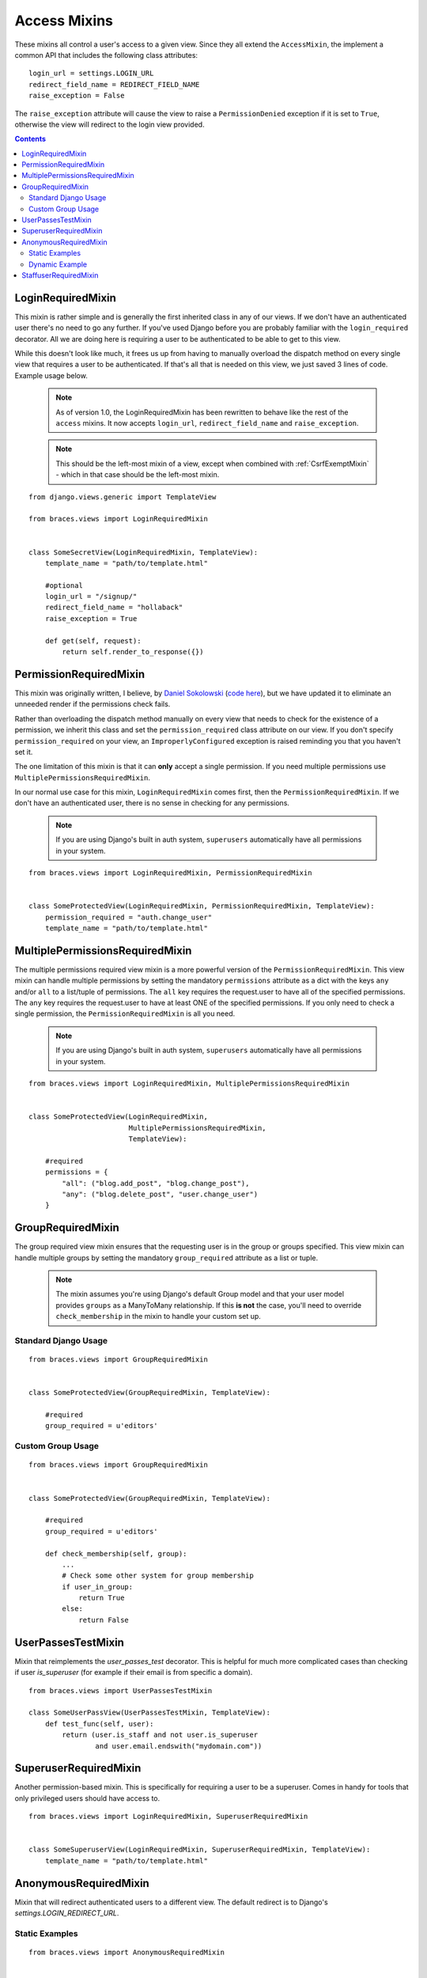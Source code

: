 Access Mixins
=============

These mixins all control a user's access to a given view. Since they all extend the ``AccessMixin``, the implement a common API that includes the following class attributes:

::

    login_url = settings.LOGIN_URL
    redirect_field_name = REDIRECT_FIELD_NAME
    raise_exception = False

The ``raise_exception`` attribute will cause the view to raise a ``PermissionDenied`` exception if it is set to ``True``, otherwise the view will redirect to the login view provided.

.. contents::

.. _LoginRequiredMixin:

LoginRequiredMixin
------------------

This mixin is rather simple and is generally the first inherited class in any of our views. If we don't have an authenticated user there's no need to go any further. If you've used Django before you are probably familiar with the ``login_required`` decorator.  All we are doing here is requiring a user to be authenticated to be able to get to this view.

While this doesn't look like much, it frees us up from having to manually overload the dispatch method on every single view that requires a user to be authenticated. If that's all that is needed on this view, we just saved 3 lines of code. Example usage below.

    .. note::
        As of version 1.0, the LoginRequiredMixin has been rewritten to behave like the rest of the ``access`` mixins. It now accepts ``login_url``, ``redirect_field_name``
        and ``raise_exception``.

    .. note::

        This should be the left-most mixin of a view, except when combined with :ref:`CsrfExemptMixin` - which in that case should be the left-most mixin.

::

    from django.views.generic import TemplateView

    from braces.views import LoginRequiredMixin


    class SomeSecretView(LoginRequiredMixin, TemplateView):
        template_name = "path/to/template.html"

        #optional
        login_url = "/signup/"
        redirect_field_name = "hollaback"
        raise_exception = True

        def get(self, request):
            return self.render_to_response({})

.. _PermissionRequiredMixin:

PermissionRequiredMixin
-----------------------

This mixin was originally written, I believe, by `Daniel Sokolowski`_ (`code here`_), but we have updated it to eliminate an unneeded render if the permissions check fails.

Rather than overloading the dispatch method manually on every view that needs to check for the existence of a permission, we inherit this class and set the ``permission_required`` class attribute on our view. If you don't specify ``permission_required`` on your view, an ``ImproperlyConfigured`` exception is raised reminding you that you haven't set it.

The one limitation of this mixin is that it can **only** accept a single permission. If you need multiple permissions use ``MultiplePermissionsRequiredMixin``.

In our normal use case for this mixin, ``LoginRequiredMixin`` comes first, then the ``PermissionRequiredMixin``. If we don't have an authenticated user, there is no sense in checking for any permissions.

    .. note::
        If you are using Django's built in auth system, ``superusers`` automatically have all permissions in your system.

::

    from braces.views import LoginRequiredMixin, PermissionRequiredMixin


    class SomeProtectedView(LoginRequiredMixin, PermissionRequiredMixin, TemplateView):
        permission_required = "auth.change_user"
        template_name = "path/to/template.html"


.. _MultiplePermissionsRequiredMixin:

MultiplePermissionsRequiredMixin
--------------------------------

The multiple permissions required view mixin is a more powerful version of the ``PermissionRequiredMixin``.  This view mixin can handle multiple permissions by setting the mandatory ``permissions`` attribute as a dict with the keys ``any`` and/or ``all`` to a list/tuple of permissions.  The ``all`` key requires the request.user to have all of the specified permissions. The ``any`` key requires the request.user to have at least ONE of the specified permissions. If you only need to check a single permission, the ``PermissionRequiredMixin`` is all you need.

    .. note::
        If you are using Django's built in auth system, ``superusers`` automatically have all permissions in your system.

::

    from braces.views import LoginRequiredMixin, MultiplePermissionsRequiredMixin


    class SomeProtectedView(LoginRequiredMixin,
                            MultiplePermissionsRequiredMixin,
                            TemplateView):

        #required
        permissions = {
            "all": ("blog.add_post", "blog.change_post"),
            "any": ("blog.delete_post", "user.change_user")
        }


.. _GroupRequiredMixin:

GroupRequiredMixin
------------------

.. versionadded:: 1.2

The group required view mixin ensures that the requesting user is in the group or groups specified. This view mixin can handle multiple groups by setting the mandatory ``group_required`` attribute as a list or tuple.

    .. note::
        The mixin assumes you're using Django's default Group model and that your user model provides ``groups`` as a ManyToMany relationship.
        If this **is not** the case, you'll need to override ``check_membership`` in the mixin to handle your custom set up.

Standard Django Usage
^^^^^^^^^^^^^^^^^^^^^

::

    from braces.views import GroupRequiredMixin


    class SomeProtectedView(GroupRequiredMixin, TemplateView):

        #required
        group_required = u'editors'


Custom Group Usage
^^^^^^^^^^^^^^^^^^

::

    from braces.views import GroupRequiredMixin


    class SomeProtectedView(GroupRequiredMixin, TemplateView):

        #required
        group_required = u'editors'

        def check_membership(self, group):
            ...
            # Check some other system for group membership
            if user_in_group:
                return True
            else:
                return False


.. _UserPassesTestMixin:

UserPassesTestMixin
-------------------

.. versionadded:: dev

Mixin that reimplements the `user_passes_test` decorator. This is helpful for much more complicated cases than checking if user `is_superuser` (for example if their email is from specific a domain).

::

    from braces.views import UserPassesTestMixin

    class SomeUserPassView(UserPassesTestMixin, TemplateView):
        def test_func(self, user):
            return (user.is_staff and not user.is_superuser
                    and user.email.endswith("mydomain.com"))


.. _SuperuserRequiredMixin:

SuperuserRequiredMixin
----------------------

Another permission-based mixin. This is specifically for requiring a user to be a superuser. Comes in handy for tools that only privileged users should have access to.

::

    from braces.views import LoginRequiredMixin, SuperuserRequiredMixin


    class SomeSuperuserView(LoginRequiredMixin, SuperuserRequiredMixin, TemplateView):
        template_name = "path/to/template.html"


.. _AnonymousRequiredMixin:

AnonymousRequiredMixin
----------------------

Mixin that will redirect authenticated users to a different view. The default redirect is to
Django's `settings.LOGIN_REDIRECT_URL`.


Static Examples
^^^^^^^^^^^^^^^

::

    from braces.views import AnonymousRequiredMixin


    class SomeView(AnonymousRequiredMixin, TemplateView):
        authenticated_redirect_url = "/send/away/"


::

    from django.core.urlresolvers import reverse_lazy

    from braces.views import AnonymousRequiredMixin


    class SomeLazyView(AnonymousRequiredMixin, TemplateView):
        authenticated_redirect_url = reverse_lazy('view_url')


Dynamic Example
^^^^^^^^^^^^^^^

::

    from braces.views import AnonymousRequiredMixin


    class SomeView(AnonymousRequiredMixin, TemplateView):
        """ Redirect based on user level """
        def get_authenticated_redirect_url(self):
            if self.request.user.is_superuser:
                return '/admin/'
            return '/somewhere/else/'


.. _StaffuserRequiredMixin:

StaffuserRequiredMixin
----------------------

Similar to ``SuperuserRequiredMixin``, this mixin allows you to require a user with ``is_staff`` set to True.

::

    from braces.views import LoginRequiredMixin, StaffuserRequiredMixin


    class SomeStaffuserView(LoginRequiredMixin, StaffuserRequiredMixin, TemplateView):
        template_name = "path/to/template.html"

.. _Daniel Sokolowski: https://github.com/danols
.. _code here: https://github.com/lukaszb/django-guardian/issues/48
